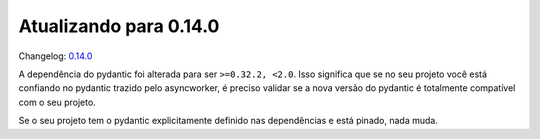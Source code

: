Atualizando para 0.14.0
=======================

Changelog: `0.14.0 <https://github.com/async-worker/async-worker/releases/tag/0.14.0>`_


A dependência do pydantic foi alterada para ser ``>=0.32.2, <2.0``. Isso significa que se no seu projeto você está confiando no pydantic
trazido pelo asyncworker, é preciso validar se a nova versão do pydantic é totalmente compatível com o seu projeto.

Se o seu projeto tem o pydantic explicitamente definido nas dependências e está pinado, nada muda.
